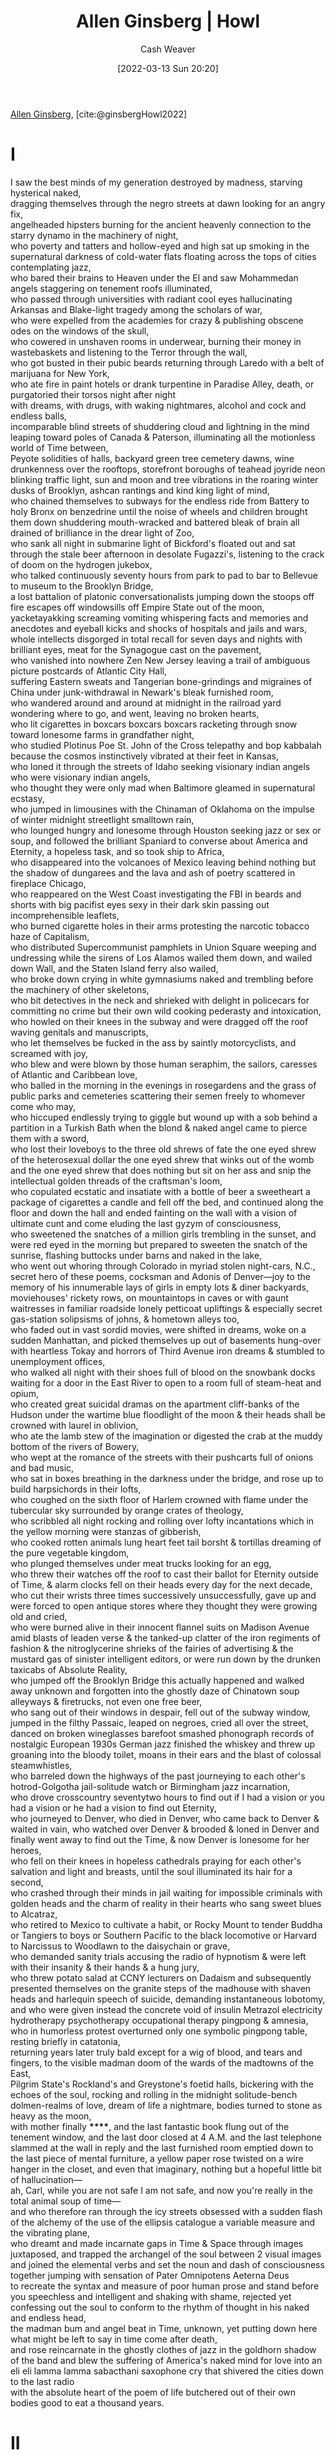 :PROPERTIES:
:ROAM_REFS: [cite:@ginsbergHowl2022]
:ID:       de31b59e-2fed-49c0-82ff-22d6f86fc48d
:END:
#+title: Allen Ginsberg | Howl
#+author: Cash Weaver
#+date: [2022-03-13 Sun 20:20]
#+filetags: :poem:
 
[[id:d796582a-b407-4364-ac6f-a925db240b45][Allen Ginsberg]], [cite:@ginsbergHowl2022]

* I
:PROPERTIES:
:ID:       e1a7b8f4-f7ec-4245-af56-bb1b4c919bd7
:END:
#+begin_verse
I saw the best minds of my generation destroyed by madness, starving hysterical naked,
dragging themselves through the negro streets at dawn looking for an angry fix,
angelheaded hipsters burning for the ancient heavenly connection to the starry dynamo in the machinery of night,
who poverty and tatters and hollow-eyed and high sat up smoking in the supernatural darkness of cold-water flats floating across the tops of cities contemplating jazz,
who bared their brains to Heaven under the El and saw Mohammedan angels staggering on tenement roofs illuminated,
who passed through universities with radiant cool eyes hallucinating Arkansas and Blake-light tragedy among the scholars of war,
who were expelled from the academies for crazy & publishing obscene odes on the windows of the skull,
who cowered in unshaven rooms in underwear, burning their money in wastebaskets and listening to the Terror through the wall,
who got busted in their pubic beards returning through Laredo with a belt of marijuana for New York,
who ate fire in paint hotels or drank turpentine in Paradise Alley, death, or purgatoried their torsos night after night
with dreams, with drugs, with waking nightmares, alcohol and cock and endless balls,
incomparable blind streets of shuddering cloud and lightning in the mind leaping toward poles of Canada & Paterson, illuminating all the motionless world of Time between,
Peyote solidities of halls, backyard green tree cemetery dawns, wine drunkenness over the rooftops, storefront boroughs of teahead joyride neon blinking traffic light, sun and moon and tree vibrations in the roaring winter dusks of Brooklyn, ashcan rantings and kind king light of mind,
who chained themselves to subways for the endless ride from Battery to holy Bronx on benzedrine until the noise of wheels and children brought them down shuddering mouth-wracked and battered bleak of brain all drained of brilliance in the drear light of Zoo,
who sank all night in submarine light of Bickford's floated out and sat through the stale beer afternoon in desolate Fugazzi's, listening to the crack of doom on the hydrogen jukebox,
who talked continuously seventy hours from park to pad to bar to Bellevue to museum to the Brooklyn Bridge,
a lost battalion of platonic conversationalists jumping down the stoops off fire escapes off windowsills off Empire State out of the moon,
yacketayakking screaming vomiting whispering facts and memories and anecdotes and eyeball kicks and shocks of hospitals and jails and wars,
whole intellects disgorged in total recall for seven days and nights with brilliant eyes, meat for the Synagogue cast on the pavement,
who vanished into nowhere Zen New Jersey leaving a trail of ambiguous picture postcards of Atlantic City Hall,
suffering Eastern sweats and Tangerian bone-grindings and migraines of China under junk-withdrawal in Newark's bleak furnished room,
who wandered around and around at midnight in the railroad yard wondering where to go, and went, leaving no broken hearts,
who lit cigarettes in boxcars boxcars boxcars racketing through snow toward lonesome farms in grandfather night,
who studied Plotinus Poe St. John of the Cross telepathy and bop kabbalah because the cosmos instinctively vibrated at their feet in Kansas,
who loned it through the streets of Idaho seeking visionary indian angels who were visionary indian angels,
who thought they were only mad when Baltimore gleamed in supernatural ecstasy,
who jumped in limousines with the Chinaman of Oklahoma on the impulse of winter midnight streetlight smalltown rain,
who lounged hungry and lonesome through Houston seeking jazz or sex or soup, and followed the brilliant Spaniard to converse about America and Eternity, a hopeless task, and so took ship to Africa,
who disappeared into the volcanoes of Mexico leaving behind nothing but the shadow of dungarees and the lava and ash of poetry scattered in fireplace Chicago,
who reappeared on the West Coast investigating the FBI in beards and shorts with big pacifist eyes sexy in their dark skin passing out incomprehensible leaflets,
who burned cigarette holes in their arms protesting the narcotic tobacco haze of Capitalism,
who distributed Supercommunist pamphlets in Union Square weeping and undressing while the sirens of Los Alamos wailed them down, and wailed down Wall, and the Staten Island ferry also wailed,
who broke down crying in white gymnasiums naked and trembling before the machinery of other skeletons,
who bit detectives in the neck and shrieked with delight in policecars for committing no crime but their own wild cooking pederasty and intoxication,
who howled on their knees in the subway and were dragged off the roof waving genitals and manuscripts,
who let themselves be fucked in the ass by saintly motorcyclists, and screamed with joy,
who blew and were blown by those human seraphim, the sailors, caresses of Atlantic and Caribbean love,
who balled in the morning in the evenings in rosegardens and the grass of public parks and cemeteries scattering their semen freely to whomever come who may,
who hiccuped endlessly trying to giggle but wound up with a sob behind a partition in a Turkish Bath when the blond & naked angel came to pierce them with a sword,
who lost their loveboys to the three old shrews of fate the one eyed shrew of the heterosexual dollar the one eyed shrew that winks out of the womb and the one eyed shrew that does nothing but sit on her ass and snip the intellectual golden threads of the craftsman's loom,
who copulated ecstatic and insatiate with a bottle of beer a sweetheart a package of cigarettes a candle and fell off the bed, and continued along the floor and down the hall and ended fainting on the wall with a vision of ultimate cunt and come eluding the last gyzym of consciousness,
who sweetened the snatches of a million girls trembling in the sunset, and were red eyed in the morning but prepared to sweeten the snatch of the sunrise, flashing buttocks under barns and naked in the lake,
who went out whoring through Colorado in myriad stolen night-cars, N.C., secret hero of these poems, cocksman and Adonis of Denver—joy to the memory of his innumerable lays of girls in empty lots & diner backyards, moviehouses' rickety rows, on mountaintops in caves or with gaunt waitresses in familiar roadside lonely petticoat upliftings & especially secret gas-station solipsisms of johns, & hometown alleys too,
who faded out in vast sordid movies, were shifted in dreams, woke on a sudden Manhattan, and picked themselves up out of basements hung-over with heartless Tokay and horrors of Third Avenue iron dreams & stumbled to unemployment offices,
who walked all night with their shoes full of blood on the snowbank docks waiting for a door in the East River to open to a room full of steam-heat and opium,
who created great suicidal dramas on the apartment cliff-banks of the Hudson under the wartime blue floodlight of the moon & their heads shall be crowned with laurel in oblivion,
who ate the lamb stew of the imagination or digested the crab at the muddy bottom of the rivers of Bowery,
who wept at the romance of the streets with their pushcarts full of onions and bad music,
who sat in boxes breathing in the darkness under the bridge, and rose up to build harpsichords in their lofts,
who coughed on the sixth floor of Harlem crowned with flame under the tubercular sky surrounded by orange crates of theology,
who scribbled all night rocking and rolling over lofty incantations which in the yellow morning were stanzas of gibberish,
who cooked rotten animals lung heart feet tail borsht & tortillas dreaming of the pure vegetable kingdom,
who plunged themselves under meat trucks looking for an egg,
who threw their watches off the roof to cast their ballot for Eternity outside of Time, & alarm clocks fell on their heads every day for the next decade,
who cut their wrists three times successively unsuccessfully, gave up and were forced to open antique stores where they thought they were growing old and cried,
who were burned alive in their innocent flannel suits on Madison Avenue amid blasts of leaden verse & the tanked-up clatter of the iron regiments of fashion & the nitroglycerine shrieks of the fairies of advertising & the mustard gas of sinister intelligent editors, or were run down by the drunken taxicabs of Absolute Reality,
who jumped off the Brooklyn Bridge this actually happened and walked away unknown and forgotten into the ghostly daze of Chinatown soup alleyways & firetrucks, not even one free beer,
who sang out of their windows in despair, fell out of the subway window, jumped in the filthy Passaic, leaped on negroes, cried all over the street, danced on broken wineglasses barefoot smashed phonograph records of nostalgic European 1930s German jazz finished the whiskey and threw up groaning into the bloody toilet, moans in their ears and the blast of colossal steamwhistles,
who barreled down the highways of the past journeying to each other's hotrod-Golgotha jail-solitude watch or Birmingham jazz incarnation,
who drove crosscountry seventytwo hours to find out if I had a vision or you had a vision or he had a vision to find out Eternity,
who journeyed to Denver, who died in Denver, who came back to Denver & waited in vain, who watched over Denver & brooded & loned in Denver and finally went away to find out the Time, & now Denver is lonesome for her heroes,
who fell on their knees in hopeless cathedrals praying for each other's salvation and light and breasts, until the soul illuminated its hair for a second,
who crashed through their minds in jail waiting for impossible criminals with golden heads and the charm of reality in their hearts who sang sweet blues to Alcatraz,
who retired to Mexico to cultivate a habit, or Rocky Mount to tender Buddha or Tangiers to boys or Southern Pacific to the black locomotive or Harvard to Narcissus to Woodlawn to the daisychain or grave,
who demanded sanity trials accusing the radio of hypnotism & were left with their insanity & their hands & a hung jury,
who threw potato salad at CCNY lecturers on Dadaism and subsequently presented themselves on the granite steps of the madhouse with shaven heads and harlequin speech of suicide, demanding instantaneous lobotomy,
and who were given instead the concrete void of insulin Metrazol electricity hydrotherapy psychotherapy occupational therapy pingpong & amnesia,
who in humorless protest overturned only one symbolic pingpong table, resting briefly in catatonia,
returning years later truly bald except for a wig of blood, and tears and fingers, to the visible madman doom of the wards of the madtowns of the East,
Pilgrim State's Rockland's and Greystone's foetid halls, bickering with the echoes of the soul, rocking and rolling in the midnight solitude-bench dolmen-realms of love, dream of life a nightmare, bodies turned to stone as heavy as the moon,
with mother finally ******, and the last fantastic book flung out of the tenement window, and the last door closed at 4 A.M. and the last telephone slammed at the wall in reply and the last furnished room emptied down to the last piece of mental furniture, a yellow paper rose twisted on a wire hanger in the closet, and even that imaginary, nothing but a hopeful little bit of hallucination—
ah, Carl, while you are not safe I am not safe, and now you're really in the total animal soup of time—
and who therefore ran through the icy streets obsessed with a sudden flash of the alchemy of the use of the ellipsis catalogue a variable measure and the vibrating plane,
who dreamt and made incarnate gaps in Time & Space through images juxtaposed, and trapped the archangel of the soul between 2 visual images and joined the elemental verbs and set the noun and dash of consciousness together jumping with sensation of Pater Omnipotens Aeterna Deus
to recreate the syntax and measure of poor human prose and stand before you speechless and intelligent and shaking with shame, rejected yet confessing out the soul to conform to the rhythm of thought in his naked and endless head,
the madman bum and angel beat in Time, unknown, yet putting down here what might be left to say in time come after death,
and rose reincarnate in the ghostly clothes of jazz in the goldhorn shadow of the band and blew the suffering of America's naked mind for love into an eli eli lamma lamma sabacthani saxophone cry that shivered the cities down to the last radio
with the absolute heart of the poem of life butchered out of their own bodies good to eat a thousand years.
#+end_verse
* II
:PROPERTIES:
:ID:       e93466a6-cad5-4f3c-bb75-7990f7e9886f
:END:
#+begin_verse
What sphinx of cement and aluminum bashed open their skulls and ate up their brains and imagination?
Moloch! Solitude! Filth! Ugliness! Ashcans and unobtainable dollars! Children screaming under the stairways! Boys sobbing in armies! Old men weeping in the parks!
Moloch! Moloch! Nightmare of Moloch! Moloch the loveless! Mental Moloch! Moloch the heavy judger of men!
Moloch the incomprehensible prison! Moloch the crossbone soulless jailhouse and Congress of sorrows! Moloch whose buildings are judgment! Moloch the vast stone of war! Moloch the stunned governments!
Moloch whose mind is pure machinery! Moloch whose blood is running money! Moloch whose fingers are ten armies! Moloch whose breast is a cannibal dynamo! Moloch whose ear is a smoking tomb!
Moloch whose eyes are a thousand blind windows! Moloch whose skyscrapers stand in the long streets like endless Jehovahs! Moloch whose factories dream and croak in the fog! Moloch whose smoke-stacks and antennae crown the cities!
Moloch whose love is endless oil and stone! Moloch whose soul is electricity and banks! Moloch whose poverty is the specter of genius! Moloch whose fate is a cloud of sexless hydrogen! Moloch whose name is the Mind!
Moloch in whom I sit lonely! Moloch in whom I dream Angels! Crazy in Moloch! Cocksucker in Moloch! Lacklove and manless in Moloch!
Moloch who entered my soul early! Moloch in whom I am a consciousness without a body! Moloch who frightened me out of my natural ecstasy! Moloch whom I abandon! Wake up in Moloch! Light streaming out of the sky!
Moloch! Moloch! Robot apartments! invisible suburbs! skeleton treasuries! blind capitals! demonic industries! spectral nations! invincible madhouses! granite cocks! monstrous bombs!
They broke their backs lifting Moloch to Heaven! Pavements, trees, radios, tons! lifting the city to Heaven which exists and is everywhere about us!
Visions! omens! hallucinations! miracles! ecstasies! gone down the American river!
Dreams! adorations! illuminations! religions! the whole boatload of sensitive bullshit!
Breakthroughs! over the river! flips and crucifixions! gone down the flood! Highs! Epiphanies! Despairs! Ten years' animal screams and suicides! Minds! New loves! Mad generation! down on the rocks of Time!
Real holy laughter in the river! They saw it all! the wild eyes! the holy yells! They bade farewell! They jumped off the roof! to solitude! waving! carrying flowers! Down to the river! into the street!
#+end_verse
* III
:PROPERTIES:
:ID:       b652cbc1-69f7-4f6a-a8f6-b6dec07614f6
:END:
#+begin_verse
Carl Solomon! I'm with you in Rockland
   where you're madder than I am
I'm with you in Rockland
   where you must feel very strange
I'm with you in Rockland
   where you imitate the shade of my mother
I'm with you in Rockland
   where you've murdered your twelve secretaries
I'm with you in Rockland
   where you laugh at this invisible humor
I'm with you in Rockland
   where we are great writers on the same dreadful typewriter
I'm with you in Rockland
   where your condition has become serious and is reported on the radio
I'm with you in Rockland
   where the faculties of the skull no longer admit the worms of the senses
I'm with you in Rockland
   where you drink the tea of the breasts of the spinsters of Utica
I'm with you in Rockland
   where you pun on the bodies of your nurses the harpies of the Bronx
I'm with you in Rockland
   where you scream in a straightjacket that you're losing the game of the actual pingpong of the abyss
I'm with you in Rockland
   where you bang on the catatonic piano the soul is innocent and immortal it should never die ungodly in an armed madhouse
I'm with you in Rockland
   where fifty more shocks will never return your soul to its body again from its pilgrimage to a cross in the void
I'm with you in Rockland
   where you accuse your doctors of insanity and plot the Hebrew socialist revolution against the fascist national Golgotha
I'm with you in Rockland
   where you will split the heavens of Long Island and resurrect your living human Jesus from the superhuman tomb
I'm with you in Rockland
   where there are twentyfive thousand mad comrades all together singing the final stanzas of the Internationale
I'm with you in Rockland
   where we hug and kiss the United States under our bedsheets the United States that coughs all night and won't let us sleep
I'm with you in Rockland
   where we wake up electrified out of the coma by our own souls' airplanes roaring over the roof they've come to drop angelic bombs the hospital illuminates itself    imaginary walls collapse    O skinny legions run outside    O starry-spangled shock of mercy the eternal war is here    O victory forget your underwear we're free
I'm with you in Rockland
   in my dreams you walk dripping from a sea-journey on the highway across America in tears to the door of my cottage in the Western night
#+end_verse
[[id:99b2e935-acef-4ef6-9904-fbac7797c17b][Footnote to Howl]]
#+print_bibliography:
* Anki :noexport:
:PROPERTIES:
:ANKI_DECK: Default
:END:


